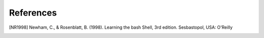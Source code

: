 ==========
References
==========

.. [NR1998] Newham, C., & Rosenblatt, B. (1998). Learning the bash Shell, 3rd edition. Sesbastopol, USA: O'Reilly
